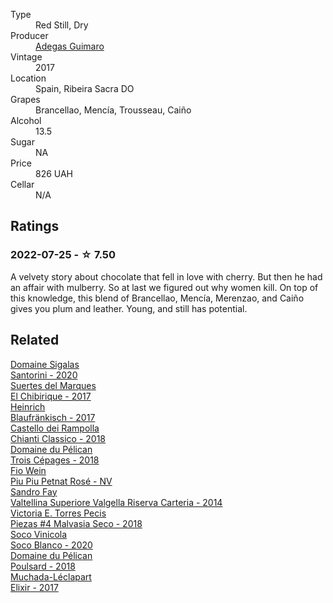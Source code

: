 #+attr_html: :class wine-main-image
[[file:/images/bc/bf8abd-faff-4a86-a1a6-afae3ff1ace9/2022-07-26-12-20-24-4F7D795C-176B-4C48-9040-A69D8374DEFA-1-105-c@512.webp]]

- Type :: Red Still, Dry
- Producer :: [[barberry:/producers/82fbe7e3-ad38-43d9-97ff-3a61452d5892][Adegas Guimaro]]
- Vintage :: 2017
- Location :: Spain, Ribeira Sacra DO
- Grapes :: Brancellao, Mencía, Trousseau, Caiño
- Alcohol :: 13.5
- Sugar :: NA
- Price :: 826 UAH
- Cellar :: N/A

** Ratings

*** 2022-07-25 - ☆ 7.50

A velvety story about chocolate that fell in love with cherry. But then he had an affair with mulberry. So at last we figured out why women kill. On top of this knowledge, this blend of Brancellao, Mencía, Merenzao, and Caiño gives you plum and leather. Young, and still has potential.

** Related

#+begin_export html
<div class="flex-container">
  <a class="flex-item flex-item-left" href="/wines/2aec674b-19ba-4cc6-8337-6ca900703aa9.html">
    <img class="flex-bottle" src="/images/2a/ec674b-19ba-4cc6-8337-6ca900703aa9/2022-07-26-11-55-59-B05B77CC-963A-4BE0-9F0B-EE0302AE53AD-1-105-c@512.webp"></img>
    <section class="h">Domaine Sigalas</section>
    <section class="h text-bolder">Santorini - 2020</section>
  </a>

  <a class="flex-item flex-item-right" href="/wines/2c77d1e3-bf8e-457a-afb3-bf1f5176f549.html">
    <img class="flex-bottle" src="/images/2c/77d1e3-bf8e-457a-afb3-bf1f5176f549/2022-07-26-12-31-15-CDBC8942-B5DF-4E33-BEA5-8D67BA3AFF63-1-105-c@512.webp"></img>
    <section class="h">Suertes del Marques</section>
    <section class="h text-bolder">El Chibirique - 2017</section>
  </a>

  <a class="flex-item flex-item-left" href="/wines/366086d0-9688-4be8-bdac-9b20162de445.html">
    <img class="flex-bottle" src="/images/36/6086d0-9688-4be8-bdac-9b20162de445/2022-07-26-12-22-19-E7CBF111-B453-4E83-959B-1E2C857E49D3-1-105-c@512.webp"></img>
    <section class="h">Heinrich</section>
    <section class="h text-bolder">Blaufränkisch - 2017</section>
  </a>

  <a class="flex-item flex-item-right" href="/wines/4491b2e2-25b3-434a-bcbf-943a1c1eda97.html">
    <img class="flex-bottle" src="/images/44/91b2e2-25b3-434a-bcbf-943a1c1eda97/2022-07-26-12-36-43-21469967-EA5F-4912-BF78-CFFF41BBB51F-1-105-c@512.webp"></img>
    <section class="h">Castello dei Rampolla</section>
    <section class="h text-bolder">Chianti Classico - 2018</section>
  </a>

  <a class="flex-item flex-item-left" href="/wines/4b3b5ce1-1779-425e-850b-d44e9f199db5.html">
    <img class="flex-bottle" src="/images/4b/3b5ce1-1779-425e-850b-d44e9f199db5/2022-07-26-12-17-11-A950DABF-E644-40DA-83F3-4B1BD1ACDD56-1-105-c@512.webp"></img>
    <section class="h">Domaine du Pélican</section>
    <section class="h text-bolder">Trois Cépages - 2018</section>
  </a>

  <a class="flex-item flex-item-right" href="/wines/6fb68166-b9cb-464d-b0c0-97bf8f98cadb.html">
    <img class="flex-bottle" src="/images/6f/b68166-b9cb-464d-b0c0-97bf8f98cadb/2022-07-26-11-50-49-14820544-4EE6-4445-8B7B-8608A90A9B8C-1-105-c@512.webp"></img>
    <section class="h">Fio Wein</section>
    <section class="h text-bolder">Piu Piu Petnat Rosé - NV</section>
  </a>

  <a class="flex-item flex-item-left" href="/wines/acb75785-ee20-419a-a21a-540f51157670.html">
    <img class="flex-bottle" src="/images/ac/b75785-ee20-419a-a21a-540f51157670/2022-07-26-12-34-08-5264355E-3080-494E-BE69-E38268F7C4A8-1-105-c@512.webp"></img>
    <section class="h">Sandro Fay</section>
    <section class="h text-bolder">Valtellina Superiore Valgella Riserva Carteria - 2014</section>
  </a>

  <a class="flex-item flex-item-right" href="/wines/c6b93312-f08f-408b-a355-0c821664eb1e.html">
    <img class="flex-bottle" src="/images/c6/b93312-f08f-408b-a355-0c821664eb1e/2022-07-26-11-46-04-5F32B2DD-2202-48BC-B916-DBC1444D1C48-1-105-c@512.webp"></img>
    <section class="h">Victoria E. Torres Pecis</section>
    <section class="h text-bolder">Piezas #4 Malvasia Seco - 2018</section>
  </a>

  <a class="flex-item flex-item-left" href="/wines/d6c6820e-99c0-4c12-a1ab-348f9473de3e.html">
    <img class="flex-bottle" src="/images/d6/c6820e-99c0-4c12-a1ab-348f9473de3e/2022-07-26-12-05-40-0592C636-661E-48D7-B538-7B15D5028D82-1-105-c@512.webp"></img>
    <section class="h">Soco Vinicola</section>
    <section class="h text-bolder">Soco Blanco - 2020</section>
  </a>

  <a class="flex-item flex-item-right" href="/wines/e761d104-5798-43f7-9d5d-cbf763d587a5.html">
    <img class="flex-bottle" src="/images/e7/61d104-5798-43f7-9d5d-cbf763d587a5/2023-03-24-13-25-15-IMG-5663@512.webp"></img>
    <section class="h">Domaine du Pélican</section>
    <section class="h text-bolder">Poulsard - 2018</section>
  </a>

  <a class="flex-item flex-item-left" href="/wines/fef3962b-3fbb-469d-a068-6f75275ce4c3.html">
    <img class="flex-bottle" src="/images/fe/f3962b-3fbb-469d-a068-6f75275ce4c3/2022-07-26-12-12-38-F93A64E5-B50D-4D53-8DEC-1609DFF76FB1-1-105-c@512.webp"></img>
    <section class="h">Muchada-Léclapart</section>
    <section class="h text-bolder">Elixir - 2017</section>
  </a>

</div>
#+end_export
